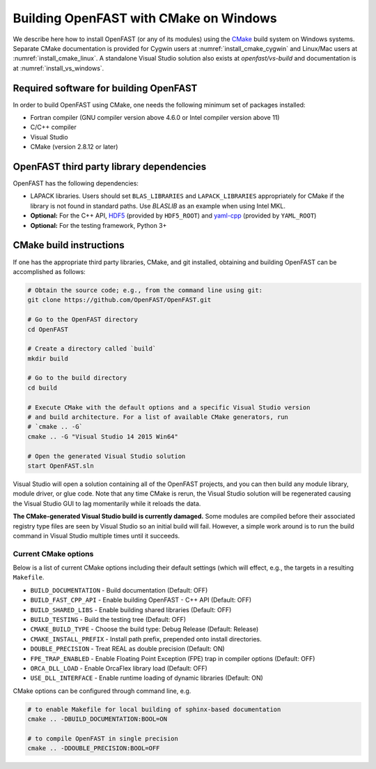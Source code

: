 .. _install_cmake_windows:

Building OpenFAST with CMake on Windows
=======================================

We describe here how to install OpenFAST (or any of its modules) using the `CMake <https://cmake.org>`_ 
build system on Windows systems. Separate CMake documentation is 
provided for Cygwin users at :numref:`install_cmake_cygwin` and Linux/Mac users at :numref:`install_cmake_linux`.
A standalone Visual Studio solution also exists at `openfast/vs-build` and documentation is at :numref:`install_vs_windows`.

Required software for building OpenFAST
---------------------------------------

In order to build OpenFAST using CMake, one needs the following minimum set of packages installed:

- Fortran compiler (GNU compiler version above 4.6.0 or Intel compiler version above 11)

- C/C++ compiler

- Visual Studio

- CMake (version 2.8.12 or later)

OpenFAST third party library dependencies
-----------------------------------------

OpenFAST has the following dependencies:

- LAPACK libraries. Users should set ``BLAS_LIBRARIES`` and ``LAPACK_LIBRARIES`` appropriately for CMake if the library is not found in standard paths. Use `BLASLIB` as an example when using Intel MKL.

- **Optional:** For the C++ API, `HDF5 <https://support.hdfgroup.org/HDF5/>`_ (provided by ``HDF5_ROOT``) and `yaml-cpp <https://github.com/jbeder/yaml-cpp>`_ (provided by ``YAML_ROOT``)

- **Optional:** For the testing framework, Python 3+

CMake build instructions
------------------------

If one has the appropriate third party libraries, CMake, and git installed, obtaining and building OpenFAST can be accomplished as follows:

.. code-block:: bash

    # Obtain the source code; e.g., from the command line using git:
    git clone https://github.com/OpenFAST/OpenFAST.git

    # Go to the OpenFAST directory
    cd OpenFAST

    # Create a directory called `build`
    mkdir build 

    # Go to the build directory
    cd build

    # Execute CMake with the default options and a specific Visual Studio version
    # and build architecture. For a list of available CMake generators, run
    # `cmake .. -G`
    cmake .. -G "Visual Studio 14 2015 Win64"

    # Open the generated Visual Studio solution
    start OpenFAST.sln

Visual Studio will open a solution containing all of the OpenFAST projects, and you
can then build any module library, module driver, or glue code. Note that any time 
CMake is rerun, the Visual Studio solution will be regenerated causing the Visual Studio
GUI to lag momentarily while it reloads the data.

**The CMake-generated Visual Studio build is currently damaged.** Some modules are compiled
before their associated registry type files are seen by Visual Studio so an initial build
will fail. However, a simple work around is to run the build command in Visual Studio
multiple times until it succeeds.

Current CMake options
~~~~~~~~~~~~~~~~~~~~~

Below is a list of current CMake options including their default settings (which will effect, e.g., the targets in a resulting ``Makefile``.  

-  ``BUILD_DOCUMENTATION`` -  Build documentation (Default: OFF)
-  ``BUILD_FAST_CPP_API`` - Enable building OpenFAST - C++ API (Default: OFF)
-  ``BUILD_SHARED_LIBS`` - Enable building shared libraries (Default: OFF)
-  ``BUILD_TESTING`` - Build the testing tree (Default: OFF)
-  ``CMAKE_BUILD_TYPE`` - Choose the build type: Debug Release (Default: Release)
-  ``CMAKE_INSTALL_PREFIX`` - Install path prefix, prepended onto install directories.
-  ``DOUBLE_PRECISION`` - Treat REAL as double precision (Default: ON)
-  ``FPE_TRAP_ENABLED`` -  Enable Floating Point Exception (FPE) trap in compiler options (Default: OFF)
-  ``ORCA_DLL_LOAD`` - Enable OrcaFlex library load (Default: OFF)
-  ``USE_DLL_INTERFACE`` - Enable runtime loading of dynamic libraries (Default: ON)

CMake options can be configured through command line, e.g.

.. code-block:: bash

    # to enable Makefile for local building of sphinx-based documentation
    cmake .. -DBUILD_DOCUMENTATION:BOOL=ON

    # to compile OpenFAST in single precision
    cmake .. -DDOUBLE_PRECISION:BOOL=OFF
 